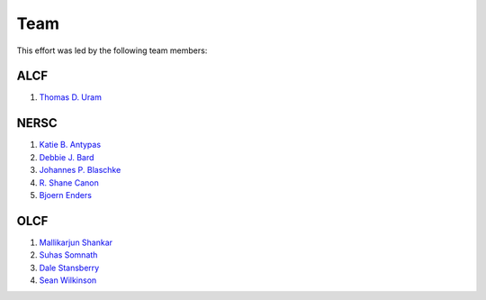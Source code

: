 .. _Team:

Team
====
This effort was led by the following team members:

ALCF
~~~~
1. `Thomas D. Uram <https://www.alcf.anl.gov/about/people/thomas-d-uram>`_

NERSC
~~~~~
1. `Katie B. Antypas <https://www.nersc.gov/about/nersc-staff/center-leadership/katie-antypas>`_
2. `Debbie J. Bard <https://www.nersc.gov/about/nersc-staff/data-science-engagement-group/debbie-bard/>`_
3. `Johannes P. Blaschke <https://www.nersc.gov/about/nersc-staff/data-science-engagement-group/johannes-blaschke/>`_
4. `R. Shane Canon <https://www.nersc.gov/about/nersc-staff/data-analytics-services/shane-canon/>`_
5. `Bjoern Enders <https://www.nersc.gov/about/nersc-staff/data-science-engagement-group/bjoern-enders/>`_

OLCF
~~~~
1. `Mallikarjun Shankar <https://www.olcf.ornl.gov/directory/staff-member/arjun-shankar/>`_
2. `Suhas Somnath <https://www.olcf.ornl.gov/directory/staff-member/suhas-somnath/>`_
3. `Dale Stansberry <https://www.olcf.ornl.gov/directory/staff-member/dale-stansberry/>`_
4. `Sean Wilkinson <https://www.olcf.ornl.gov/directory/staff-member/sean-wilkinson/>`_